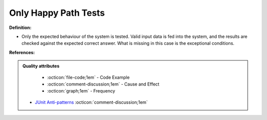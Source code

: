 Only Happy Path Tests
^^^^^
**Definition:**

* Only the expected behaviour of the system is tested. Valid input data is fed into the system, and the results are checked against the expected correct answer. What is missing in this case is the exceptional conditions.


**References:**

.. admonition:: Quality attributes

    * :octicon:`file-code;1em` -  Code Example
    * :octicon:`comment-discussion;1em` -  Cause and Effect
    * :octicon:`graph;1em` -  Frequency

 * `JUnit Anti-patterns <https://exubero.com/junit/anti-patterns/>`_ :octicon:`comment-discussion;1em`

